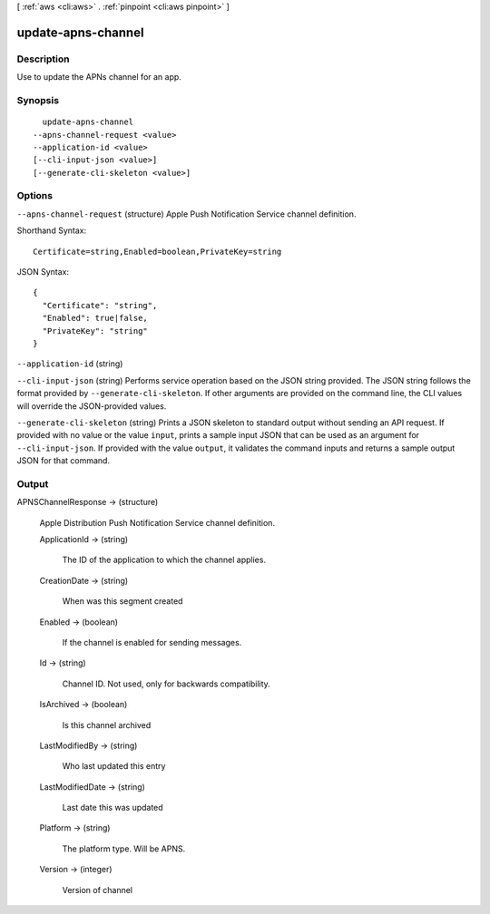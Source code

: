 [ :ref:`aws <cli:aws>` . :ref:`pinpoint <cli:aws pinpoint>` ]

.. _cli:aws pinpoint update-apns-channel:


*******************
update-apns-channel
*******************



===========
Description
===========

Use to update the APNs channel for an app.

========
Synopsis
========

::

    update-apns-channel
  --apns-channel-request <value>
  --application-id <value>
  [--cli-input-json <value>]
  [--generate-cli-skeleton <value>]




=======
Options
=======

``--apns-channel-request`` (structure)
Apple Push Notification Service channel definition.



Shorthand Syntax::

    Certificate=string,Enabled=boolean,PrivateKey=string




JSON Syntax::

  {
    "Certificate": "string",
    "Enabled": true|false,
    "PrivateKey": "string"
  }



``--application-id`` (string)


``--cli-input-json`` (string)
Performs service operation based on the JSON string provided. The JSON string follows the format provided by ``--generate-cli-skeleton``. If other arguments are provided on the command line, the CLI values will override the JSON-provided values.

``--generate-cli-skeleton`` (string)
Prints a JSON skeleton to standard output without sending an API request. If provided with no value or the value ``input``, prints a sample input JSON that can be used as an argument for ``--cli-input-json``. If provided with the value ``output``, it validates the command inputs and returns a sample output JSON for that command.



======
Output
======

APNSChannelResponse -> (structure)

  Apple Distribution Push Notification Service channel definition.

  ApplicationId -> (string)

    The ID of the application to which the channel applies.

    

  CreationDate -> (string)

    When was this segment created

    

  Enabled -> (boolean)

    If the channel is enabled for sending messages.

    

  Id -> (string)

    Channel ID. Not used, only for backwards compatibility.

    

  IsArchived -> (boolean)

    Is this channel archived

    

  LastModifiedBy -> (string)

    Who last updated this entry

    

  LastModifiedDate -> (string)

    Last date this was updated

    

  Platform -> (string)

    The platform type. Will be APNS.

    

  Version -> (integer)

    Version of channel

    

  

